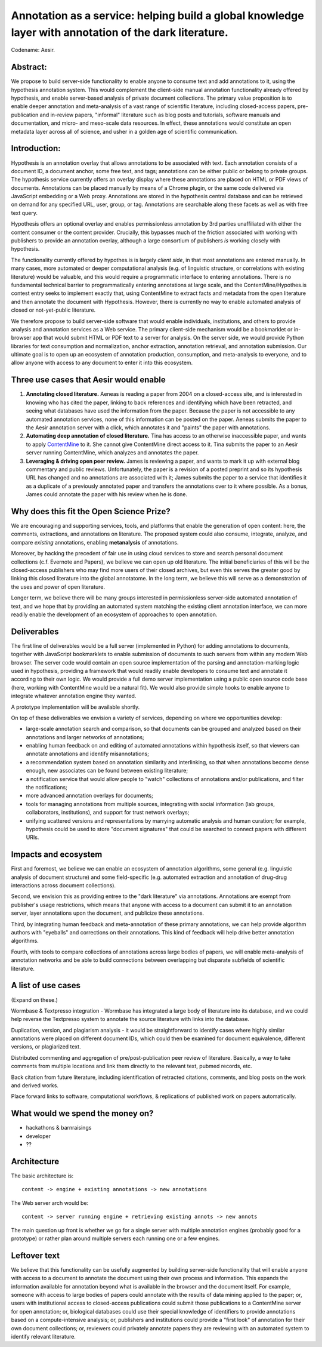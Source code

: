 Annotation as a service: helping build a global knowledge layer with annotation of the dark literature.
=======================================================================================================

Codename: Aesir.

Abstract:
---------

We propose to build server-side functionality to enable anyone to
consume text and add annotations to it, using the hypothesis
annotation system.  This would complement the client-side manual
annotation functionality already offered by hypothesis, and enable
server-based analysis of private document collections.  The primary
value proposition is to enable deeper annotation and meta-analysis of
a vast range of scientific literature, including closed-access papers,
pre-publication and in-review papers, "informal" literature such as
blog posts and tutorials, software manuals and documentation, and
micro- and meso-scale data resources.  In effect, these annotations
would constitute an open metadata layer across all of science, and
usher in a golden age of scientific communication.

Introduction:
-------------

Hypothesis is an annotation overlay that allows annotations to be
associated with text. Each annotation consists of a document ID, a
document anchor, some free text, and tags; annotations can be either
public or belong to private groups.  The hypothesis service currently
offers an overlay display where these annotations are placed on HTML
or PDF views of documents. Annotations can be placed manually by means
of a Chrome plugin, or the same code delivered via JavaScript
embedding or a Web proxy.  Annotations are stored in the hypothesis
central database and can be retrieved on demand for any specified URL,
user, group, or tag. Annotations are searchable along these facets as
well as with free text query.

Hypothesis offers an optional overlay and enables permissionless
annotation by 3rd parties unaffiliated with either the content
consumer or the content provider.  Crucially, this bypasses much of
the friction associated with working with publishers to provide an
annotation overlay, although a large consortium of publishers *is*
working closely with hypothesis.

The functionality currently offered by hypothes.is is largely *client
side*, in that most annotations are entered manually.  In many cases,
more automated or deeper computational analysis (e.g. of linguistic
structure, or correlations with existing literature) would be
valuable, and this would require a programmatic interface to entering
annotations.  There is no fundamental technical barrier to
programmatically entering annotations at large scale, and the
ContentMine/Hypothes.is contest entry seeks to implement exactly that,
using ContentMine to extract facts and metadata from the open
literature and then annotate the document with Hypothesis.
However, there is currently no way to enable automated analysis of
closed or not-yet-public literature.

We therefore propose to build server-side software that would enable
individuals, institutions, and others to provide analysis and
annotation services as a Web service.  The primary client-side
mechanism would be a bookmarklet or in-browser app that would submit
HTML or PDF text to a server for analysis.  On the server side, we
would provide Python libraries for text consumption and normalization,
anchor extraction, annotation retrieval, and annotation submission.
Our ultimate goal is to open up an ecosystem of annotation production,
consumption, and meta-analysis to everyone, and to allow anyone with
access to any document to enter it into this ecosystem.

Three use cases that Aesir would enable
---------------------------------------

1. **Annotating closed literature.** Aeneas is reading a paper from
   2004 on a closed-access site, and is interested in knowing who has
   cited the paper, linking to back references and identifying which
   have been retracted, and seeing what databases have used the
   information from the paper.  Because the paper is not accessible to
   any automated annotation services, none of this information can be
   posted on the paper. Aeneas submits the paper to the Aesir
   annotation server with a click, which annotates it and "paints" the
   paper with annotations.
   
2. **Automating deep annotation of closed literature.** Tina has
   access to an otherwise inaccessible paper, and wants to apply
   `ContentMine <http://contentmine.org/>`__ to it.  She cannot give
   ContentMine direct access to it. Tina submits the paper to an Aesir
   server running ContentMine, which analyzes and annotates the paper.

3. **Leveraging & driving open peer review.** James is reviewing a
   paper, and wants to mark it up with external blog commentary and
   public reviews.  Unfortunately, the paper is a revision of a posted
   preprint and so its hypothesis URL has changed and no annotations
   are associated with it; James submits the paper to a service that
   identifies it as a duplicate of a previously annotated paper and
   transfers the annotations over to it where possible.  As a bonus,
   James could annotate the paper with his review when he is done.

Why does this fit the Open Science Prize?
-----------------------------------------

We are encouraging and supporting services, tools, and platforms that
enable the generation of open content: here, the comments, extractions,
and annotations on literature.  The proposed system could also consume,
integrate, analyze, and compare *existing* annotations, enabling
**metanalysis** of annotations.

Moreover, by hacking the precedent of fair use in using cloud services
to store and search personal document collections (c.f. Evernote and
Papers), we believe we can open up old literature.  The initial
beneficiaries of this will be the closed-access publishers who may
find more users of their closed archives, but even this serves the
greater good by linking this closed literature into the global
annotatome.  In the long term, we believe this will serve as a
demonstration of the uses and power of open literature.

Longer term, we believe there will be many groups interested in
permissionless server-side automated annotation of text, and we hope
that by providing an automated system matching the existing client
annotation interface, we can more readily enable the development of an
ecosystem of approaches to open annotation.

Deliverables
------------

The first line of deliverables would be a full server (implemented in
Python) for adding annotations to documents, together with JavaScript
bookmarklets to enable submission of documents to such servers from
within any modern Web browser.  The server code would contain an open
source implementation of the parsing and annotation-marking logic used
in hypothesis, providing a framework that would readily enable
developers to consume text and annotate it according to their own
logic.  We would provide a full demo server implementation using a
public open source code base (here, working with ContentMine would be
a natural fit). We would also provide simple hooks to enable anyone
to integrate whatever annotation engine they wanted.

A prototype implementation will be available shortly.

On top of these deliverables we envision a variety of services, depending
on where we opportunities develop:

* large-scale annotation search and comparison, so that documents can
  be grouped and analyzed based on their annotations and larger
  networks of annotations;
   
* enabling human feedback on and editing of automated annotations
  within hypothesis itself, so that viewers can annotate annotations
  and identify misannotations;
  
* a recommendation system based on annotation similarity and
  interlinking, so that when annotations become dense enough, new
  associates can be found between existing literature;
  
* a notification service that would allow people to "watch"
  collections of annotations and/or publications, and filter the
  notifications;
  
* more advanced annotation overlays for documents;
  
* tools for managing annotations from multiple sources, integrating
  with social information (lab groups, collaborators, institutions),
  and support for trust network overlays;

* unifying scattered versions and representations by marrying
  automatic analysis and human curation; for example, hypothesis
  could be used to store "document signatures" that could be searched
  to connect papers with different URIs.

Impacts and ecosystem
---------------------

First and foremost, we believe we can enable an ecosystem of annotation
algorithms, some general (e.g. linguistic analysis of document
structure) and some field-specific (e.g. automated extraction and
annotation of drug-drug interactions across document collections).

Second, we envision this as providing entree to the "dark
literature" via annotations.  Annotations are exempt from publisher's
usage restrictions, which means that anyone with access to a document
can submit it to an annotation server, layer annotations upon the
document, and publicize these annotations.

Third, by integrating human feedback and meta-annotation of these
primary annotations, we can help provide algorithm authors with
"eyeballs" and corrections on their annotations.  This kind of
feedback will help drive better annotation algorithms.

Fourth, with tools to compare collections of annotations across large
bodies of papers, we will enable meta-analysis of annotation networks
and be able to build connections between overlapping but disparate
subfields of scientific literature.

A list of use cases
-------------------

(Expand on these.)

Wormbase & Textpresso integration - Wormbase has integrated a large
body of literature into its database, and we could help reverse the
Textpresso system to annotate the source literature with links into
the database.

Duplication, version, and plagiarism analysis - it would be
straightforward to identify cases where highly similar annotations
were placed on different document IDs, which could then be examined
for document equivalence, different versions, or plagiarized text.

Distributed commenting and aggregation of pre/post-publication peer
review of literature.  Basically, a way to take comments from multiple
locations and link them directly to the relevant text, pubmed records,
etc.

Back citation from future literature, including identification of
retracted citations, comments, and blog posts on the work and derived
works.

Place forward links to software, computational workflows, & replications of
published work on papers automatically.

What would we spend the money on?
---------------------------------

* hackathons & barnraisings
* developer
* ??

Architecture
------------

The basic architecture is::

  content -> engine + existing annotations -> new annotations

The Web server arch would be::

  content -> server running engine + retrieving existing annots -> new annots

The main question up front is whether we go for a single server with multiple
annotation engines (probably good for a prototype) or rather plan around
multiple servers each running one or a few engines.

Leftover text
-------------

We believe that this functionality can be usefully augmented by
building server-side functionality that will enable anyone with access
to a document to annotate the document using their own process and
information. This expands the information available for annotation
beyond what is available in the browser and the document itself.  For
example, someone with access to large bodies of papers could annotate
with the results of data mining applied to the paper; or, users with
institutional access to closed-access publications could submit those
publications to a ContentMine server for open annotation; or,
biological databases could use their special knowledge of identifiers
to provide annotations based on a compute-intensive analysis; or,
publishers and institutions could provide a "first look" of annotation
for their own document collections; or, reviewers could privately
annotate papers they are reviewing with an automated system to identify
relevant literature.

